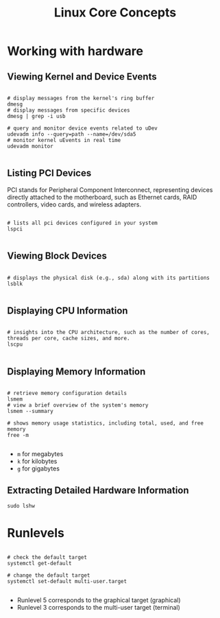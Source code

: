 #+title: Linux Core Concepts

* Working with hardware

** Viewing Kernel and Device Events

#+begin_src shell

# display messages from the kernel's ring buffer
dmesg
# display messages from specific devices
dmesg | grep -i usb

# query and monitor device events related to uDev
udevadm info --query=path --name=/dev/sda5
# monitor kernel uEvents in real time
udevadm monitor

#+end_src

** Listing PCI Devices

PCI stands for Peripheral Component Interconnect, representing devices directly attached to the motherboard, such as Ethernet cards, RAID controllers, video cards, and wireless adapters.

#+begin_src shell

# lists all pci devices configured in your system
lspci

#+end_src

** Viewing Block Devices

#+begin_src shell

# displays the physical disk (e.g., sda) along with its partitions
lsblk

#+end_src

** Displaying CPU Information

#+begin_src shell

# insights into the CPU architecture, such as the number of cores, threads per core, cache sizes, and more.
lscpu

#+end_src

** Displaying Memory Information

#+begin_src shell

# retrieve memory configuration details
lsmem
# view a brief overview of the system's memory
lsmem --summary

# shows memory usage statistics, including total, used, and free memory
free -m

#+end_src

- =m= for megabytes
- =k= for kilobytes
- =g= for gigabytes

** Extracting Detailed Hardware Information

#+begin_src shell
sudo lshw
#+end_src

* Runlevels

#+begin_src shell

# check the default target
systemctl get-default

# change the default target
systemctl set-default multi-user.target

#+end_src

- Runlevel 5 corresponds to the graphical target (graphical)
- Runlevel 3 corresponds to the multi-user target (terminal)
